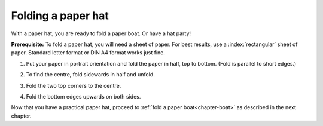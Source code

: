.. index:: ! paper hat

.. _chapter-hat:

Folding a paper hat
====================

With a paper hat, you are ready to fold a paper boat. Or have a hat party!

**Prerequisite:** To fold a paper hat, you will need a sheet of paper. For best results, use a :index:`rectangular` sheet of paper. Standard letter format or DIN A4 format works just fine.



1. Put your paper in portrait orientation and fold the paper in half, top to bottom. (Fold is parallel to short edges.)

   .. image:: _img/folding-hat-step1.*
      :alt: Folding instructions for a paper hat, Step 1

2. To find the centre, fold sidewards in half and unfold.

   .. image:: _img/folding-hat-step2.*
      :alt: Folding instructions for a paper hat, Step 2

3. Fold the two top corners to the centre. 

   .. image:: _img/folding-hat-step3.*
      :alt: Folding instructions for a paper hat, Step 3

4. Fold the bottom edges upwards on both sides.

   .. image:: _img/folding-hat-step4.*
      :alt: Folding instructions for a paper hat, Step 4

.. 5. *Optional:* Fold back the corners.

Now that you have a practical paper hat, proceed to :ref:`fold a paper boat<chapter-boat>` as described in the next chapter.